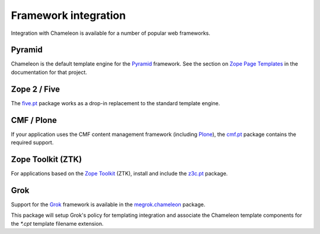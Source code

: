 .. _framework-integration:

Framework integration
=====================

Integration with Chameleon is available for a number of popular web
frameworks.

Pyramid
-------

Chameleon is the default template engine for the `Pyramid
<http://pylonsproject.org/projects/pyramid/about>`_ framework. See the
section on `Zope Page Templates
<http://docs.pylonsproject.org/projects/pyramid/1.0/narr/templates.html#chameleon-zpt-templates>`_
in the documentation for that project.

Zope 2 / Five
-------------

The `five.pt <http://pypi.python.org/pypi/five.pt>`_ package works as
a drop-in replacement to the standard template engine.

CMF / Plone
-----------

If your application uses the CMF content management framework
(including `Plone <http://www.plone.org>`_), the `cmf.pt
<http://pypi.python.org/pypi/cmf.pt>`_ package contains the required
support.

Zope Toolkit (ZTK)
------------------

For applications based on the `Zope Toolkit
<http://docs.zope.org/zopetoolkit/>`_ (ZTK), install and include the
`z3c.pt <http://pypi.python.org/pypi/z3c.pt>`_ package.

Grok
----

Support for the `Grok <http://grok.zope.org/>`_ framework is available
in the `megrok.chameleon
<http://pypi.python.org/pypi/megrok.chameleon>`_ package.

This package will setup Grok's policy for templating integration and
associate the Chameleon template components for the `*.cpt` template
filename extension.
